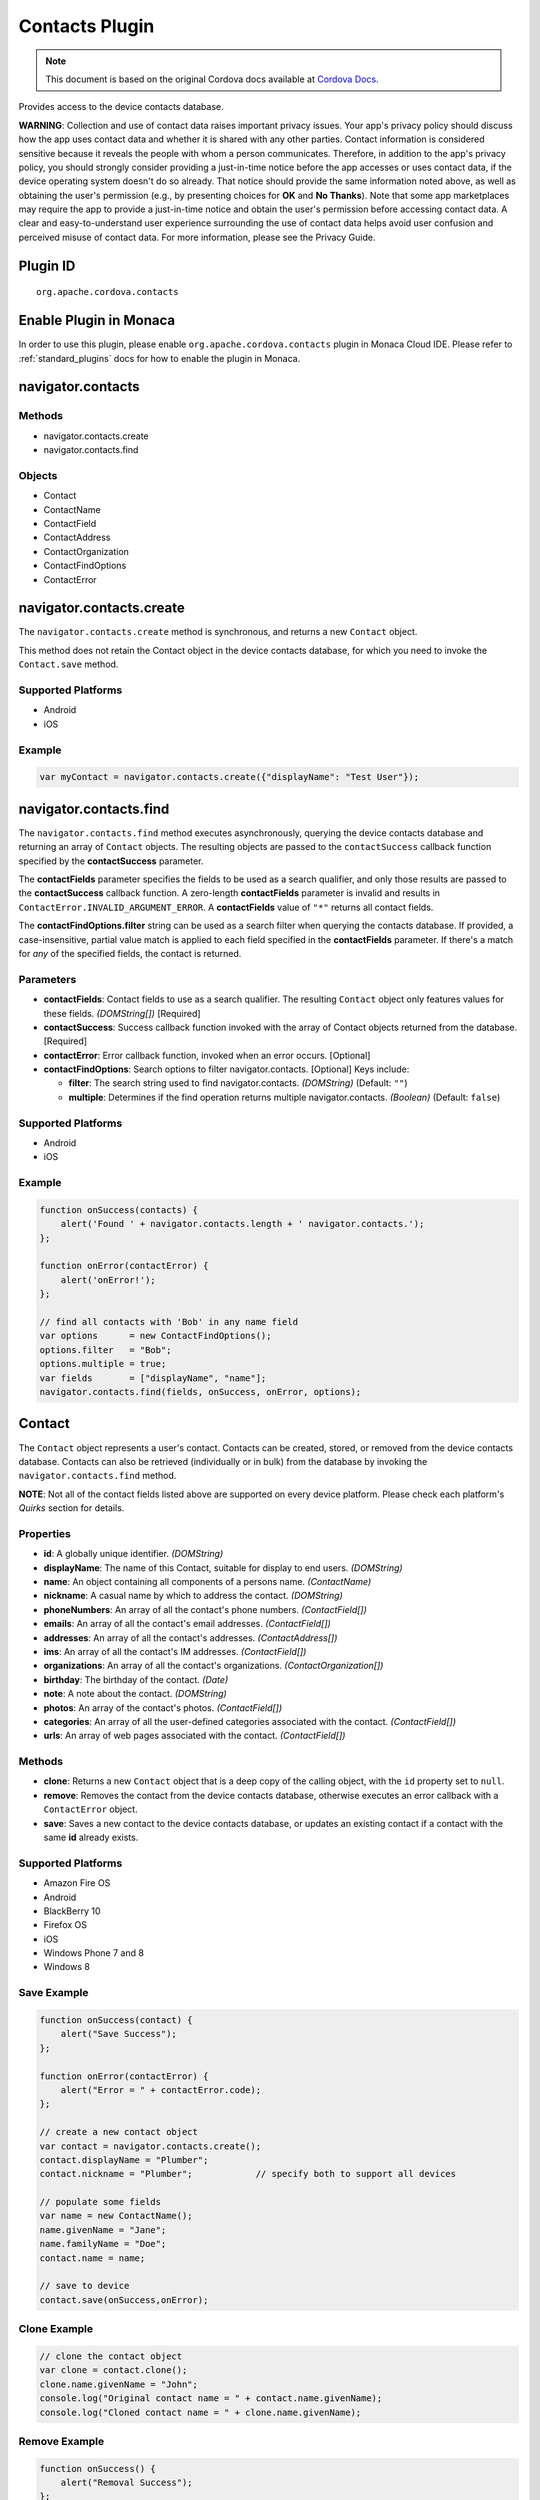 Contacts Plugin
===============================================

.. rst-class:: right-menu


.. raw:: html

  <div>
    <div  style="float: left;" align="left"><b>Plugin Version: </b><a href="https://github.com/apache/cordova-plugin-contacts/blob/master/RELEASENOTES.md#0211-jul-2-2014">0.2.11</a></div>   
    <div align="right" style="float: right;"><b>Last Edited:</b> 25th Dec 2014</div>
    <br/>
  </div>

.. note:: 
    
    This document is based on the original Cordova docs available at `Cordova Docs <https://github.com/apache/cordova-plugin-contacts/blob/master/README.md>`_.

Provides access to the device contacts database.

**WARNING**: Collection and use of contact data raises important privacy
issues. Your app's privacy policy should discuss how the app uses
contact data and whether it is shared with any other parties. Contact
information is considered sensitive because it reveals the people with
whom a person communicates. Therefore, in addition to the app's privacy
policy, you should strongly consider providing a just-in-time notice
before the app accesses or uses contact data, if the device operating
system doesn't do so already. That notice should provide the same
information noted above, as well as obtaining the user's permission
(e.g., by presenting choices for **OK** and **No Thanks**). Note that
some app marketplaces may require the app to provide a just-in-time
notice and obtain the user's permission before accessing contact data. A
clear and easy-to-understand user experience surrounding the use of
contact data helps avoid user confusion and perceived misuse of contact
data. For more information, please see the Privacy Guide.

Plugin ID
-----------------------

::
  
  org.apache.cordova.contacts

Enable Plugin in Monaca
-----------------------

In order to use this plugin, please enable ``org.apache.cordova.contacts`` plugin in Monaca Cloud IDE. Please refer to :ref:`standard_plugins` docs for how to enable the plugin in Monaca. 


navigator.contacts
------------------

Methods
~~~~~~~

-  navigator.contacts.create
-  navigator.contacts.find

Objects
~~~~~~~

-  Contact
-  ContactName
-  ContactField
-  ContactAddress
-  ContactOrganization
-  ContactFindOptions
-  ContactError

navigator.contacts.create
-------------------------

The ``navigator.contacts.create`` method is synchronous, and returns a
new ``Contact`` object.

This method does not retain the Contact object in the device contacts
database, for which you need to invoke the ``Contact.save`` method.

Supported Platforms
~~~~~~~~~~~~~~~~~~~

-  Android
-  iOS

Example
~~~~~~~

.. code-block:: javascript

    var myContact = navigator.contacts.create({"displayName": "Test User"});

navigator.contacts.find
-----------------------

The ``navigator.contacts.find`` method executes asynchronously, querying
the device contacts database and returning an array of ``Contact``
objects. The resulting objects are passed to the ``contactSuccess``
callback function specified by the **contactSuccess** parameter.

The **contactFields** parameter specifies the fields to be used as a
search qualifier, and only those results are passed to the
**contactSuccess** callback function. A zero-length **contactFields**
parameter is invalid and results in
``ContactError.INVALID_ARGUMENT_ERROR``. A **contactFields** value of
``"*"`` returns all contact fields.

The **contactFindOptions.filter** string can be used as a search filter
when querying the contacts database. If provided, a case-insensitive,
partial value match is applied to each field specified in the
**contactFields** parameter. If there's a match for *any* of the
specified fields, the contact is returned.

Parameters
~~~~~~~~~~

-  **contactFields**: Contact fields to use as a search qualifier. The
   resulting ``Contact`` object only features values for these fields.
   *(DOMString[])* [Required]

-  **contactSuccess**: Success callback function invoked with the array
   of Contact objects returned from the database. [Required]

-  **contactError**: Error callback function, invoked when an error
   occurs. [Optional]

-  **contactFindOptions**: Search options to filter navigator.contacts.
   [Optional] Keys include:

   -  **filter**: The search string used to find navigator.contacts.
      *(DOMString)* (Default: ``""``)

   -  **multiple**: Determines if the find operation returns multiple
      navigator.contacts. *(Boolean)* (Default: ``false``)

Supported Platforms
~~~~~~~~~~~~~~~~~~~

-  Android
-  iOS

Example
~~~~~~~

.. code-block:: javascript

    function onSuccess(contacts) {
        alert('Found ' + navigator.contacts.length + ' navigator.contacts.');
    };

    function onError(contactError) {
        alert('onError!');
    };

    // find all contacts with 'Bob' in any name field
    var options      = new ContactFindOptions();
    options.filter   = "Bob";
    options.multiple = true;
    var fields       = ["displayName", "name"];
    navigator.contacts.find(fields, onSuccess, onError, options);

Contact
-------

The ``Contact`` object represents a user's contact. Contacts can be
created, stored, or removed from the device contacts database. Contacts
can also be retrieved (individually or in bulk) from the database by
invoking the ``navigator.contacts.find`` method.

**NOTE**: Not all of the contact fields listed above are supported on
every device platform. Please check each platform's *Quirks* section for
details.

Properties
~~~~~~~~~~

-  **id**: A globally unique identifier. *(DOMString)*

-  **displayName**: The name of this Contact, suitable for display to
   end users. *(DOMString)*

-  **name**: An object containing all components of a persons name.
   *(ContactName)*

-  **nickname**: A casual name by which to address the contact.
   *(DOMString)*

-  **phoneNumbers**: An array of all the contact's phone numbers.
   *(ContactField[])*

-  **emails**: An array of all the contact's email addresses.
   *(ContactField[])*

-  **addresses**: An array of all the contact's addresses.
   *(ContactAddress[])*

-  **ims**: An array of all the contact's IM addresses.
   *(ContactField[])*

-  **organizations**: An array of all the contact's organizations.
   *(ContactOrganization[])*

-  **birthday**: The birthday of the contact. *(Date)*

-  **note**: A note about the contact. *(DOMString)*

-  **photos**: An array of the contact's photos. *(ContactField[])*

-  **categories**: An array of all the user-defined categories
   associated with the contact. *(ContactField[])*

-  **urls**: An array of web pages associated with the contact.
   *(ContactField[])*

Methods
~~~~~~~

-  **clone**: Returns a new ``Contact`` object that is a deep copy of
   the calling object, with the ``id`` property set to ``null``.

-  **remove**: Removes the contact from the device contacts database,
   otherwise executes an error callback with a ``ContactError`` object.

-  **save**: Saves a new contact to the device contacts database, or
   updates an existing contact if a contact with the same **id** already
   exists.

Supported Platforms
~~~~~~~~~~~~~~~~~~~

-  Amazon Fire OS
-  Android
-  BlackBerry 10
-  Firefox OS
-  iOS
-  Windows Phone 7 and 8
-  Windows 8

Save Example
~~~~~~~~~~~~

.. code-block:: javascript

    function onSuccess(contact) {
        alert("Save Success");
    };

    function onError(contactError) {
        alert("Error = " + contactError.code);
    };

    // create a new contact object
    var contact = navigator.contacts.create();
    contact.displayName = "Plumber";
    contact.nickname = "Plumber";            // specify both to support all devices

    // populate some fields
    var name = new ContactName();
    name.givenName = "Jane";
    name.familyName = "Doe";
    contact.name = name;

    // save to device
    contact.save(onSuccess,onError);

Clone Example
~~~~~~~~~~~~~

.. code-block:: javascript

        // clone the contact object
        var clone = contact.clone();
        clone.name.givenName = "John";
        console.log("Original contact name = " + contact.name.givenName);
        console.log("Cloned contact name = " + clone.name.givenName);

Remove Example
~~~~~~~~~~~~~~

.. code-block:: javascript

    function onSuccess() {
        alert("Removal Success");
    };

    function onError(contactError) {
        alert("Error = " + contactError.code);
    };

        // remove the contact from the device
        contact.remove(onSuccess,onError);

Android 2.X Quirks
~~~~~~~~~~~~~~~~~~

-  **categories**: Not supported on Android 2.X devices, returning
   ``null``.

iOS Quirks
~~~~~~~~~~

-  **displayName**: Not supported on iOS, returning ``null`` unless
   there is no ``ContactName`` specified, in which case it returns the
   composite name, **nickname** or ``""``, respectively.

-  **birthday**: Must be input as a JavaScript ``Date`` object, the same
   way it is returned.

-  **photos**: Returns a File URL to the image, which is stored in the
   application's temporary directory. Contents of the temporary
   directory are removed when the application exits.

-  **categories**: This property is currently not supported, returning
   ``null``.

ContactAddress
--------------

The ``ContactAddress`` object stores the properties of a single address
of a contact. A ``Contact`` object may include more than one address in
a ``ContactAddress[]`` array.

Properties
~~~~~~~~~~

-  **pref**: Set to ``true`` if this ``ContactAddress`` contains the
   user's preferred value. *(boolean)*

-  **type**: A string indicating what type of field this is, *home* for
   example. *(DOMString)*

-  **formatted**: The full address formatted for display. *(DOMString)*

-  **streetAddress**: The full street address. *(DOMString)*

-  **locality**: The city or locality. *(DOMString)*

-  **region**: The state or region. *(DOMString)*

-  **postalCode**: The zip code or postal code. *(DOMString)*

-  **country**: The country name. *(DOMString)*

Supported Platforms
~~~~~~~~~~~~~~~~~~~

-  Android
-  iOS

Example
~~~~~~~

.. code-block:: javascript

    // display the address information for all contacts

    function onSuccess(contacts) {
        for (var i = 0; i < navigator.contacts.length; i++) {
            for (var j = 0; j < contacts[i].addresses.length; j++) {
                alert("Pref: "         + contacts[i].addresses[j].pref          + "\n" +
                    "Type: "           + contacts[i].addresses[j].type          + "\n" +
                    "Formatted: "      + contacts[i].addresses[j].formatted     + "\n" +
                    "Street Address: " + contacts[i].addresses[j].streetAddress + "\n" +
                    "Locality: "       + contacts[i].addresses[j].locality      + "\n" +
                    "Region: "         + contacts[i].addresses[j].region        + "\n" +
                    "Postal Code: "    + contacts[i].addresses[j].postalCode    + "\n" +
                    "Country: "        + contacts[i].addresses[j].country);
            }
        }
    };

    function onError(contactError) {
        alert('onError!');
    };

    // find all contacts
    var options = new ContactFindOptions();
    options.filter = "";
    var filter = ["displayName", "addresses"];
    navigator.contacts.find(filter, onSuccess, onError, options);

Android 2.X Quirks
~~~~~~~~~~~~~~~~~~

-  **pref**: Not supported, returning ``false`` on Android 2.X devices.

iOS Quirks
~~~~~~~~~~

-  **pref**: Not supported on iOS devices, returning ``false``.

-  **formatted**: Currently not supported.

ContactError
------------

The ``ContactError`` object is returned to the user through the
``contactError`` callback function when an error occurs.

Properties
~~~~~~~~~~

-  **code**: One of the predefined error codes listed below.

Constants
~~~~~~~~~

-  ``ContactError.UNKNOWN_ERROR``
-  ``ContactError.INVALID_ARGUMENT_ERROR``
-  ``ContactError.TIMEOUT_ERROR``
-  ``ContactError.PENDING_OPERATION_ERROR``
-  ``ContactError.IO_ERROR``
-  ``ContactError.NOT_SUPPORTED_ERROR``
-  ``ContactError.PERMISSION_DENIED_ERROR``

ContactField
------------

The ``ContactField`` object is a reusable component that represents
contact fields generically. Each ``ContactField`` object contains a
``value``, ``type``, and ``pref`` property. A ``Contact`` object stores
several properties in ``ContactField[]`` arrays, such as phone numbers
and email addresses.

In most instances, there are no pre-determined values for a
``ContactField`` object's **type** attribute. For example, a phone
number can specify **type** values of *home*, *work*, *mobile*,
*iPhone*, or any other value that is supported by a particular device
platform's contact database. However, for the ``Contact`` **photos**
field, the **type** field indicates the format of the returned image:
**url** when the **value** attribute contains a URL to the photo image,
or *base64* when the **value** contains a base64-encoded image string.

Properties
~~~~~~~~~~

-  **type**: A string that indicates what type of field this is, *home*
   for example. *(DOMString)*

-  **value**: The value of the field, such as a phone number or email
   address. *(DOMString)*

-  **pref**: Set to ``true`` if this ``ContactField`` contains the
   user's preferred value. *(boolean)*

Supported Platforms
~~~~~~~~~~~~~~~~~~~

-  Android
-  iOS

Example
~~~~~~~

.. code-block:: javascript

        // create a new contact
        var contact = navigator.contacts.create();

        // store contact phone numbers in ContactField[]
        var phoneNumbers = [];
        phoneNumbers[0] = new ContactField('work', '212-555-1234', false);
        phoneNumbers[1] = new ContactField('mobile', '917-555-5432', true); // preferred number
        phoneNumbers[2] = new ContactField('home', '203-555-7890', false);
        contact.phoneNumbers = phoneNumbers;

        // save the contact
        contact.save();

Android Quirks
~~~~~~~~~~~~~~

-  **pref**: Not supported, returning ``false``.

iOS Quirks
~~~~~~~~~~

-  **pref**: Not supported, returning ``false``.

ContactName
-----------

Contains different kinds of information about a ``Contact`` object's
name.

Properties
~~~~~~~~~~

-  **formatted**: The complete name of the contact. *(DOMString)*

-  **familyName**: The contact's family name. *(DOMString)*

-  **givenName**: The contact's given name. *(DOMString)*

-  **middleName**: The contact's middle name. *(DOMString)*

-  **honorificPrefix**: The contact's prefix (example *Mr.* or *Dr.*)
   *(DOMString)*

-  **honorificSuffix**: The contact's suffix (example *Esq.*).
   *(DOMString)*

Supported Platforms
~~~~~~~~~~~~~~~~~~~

-  Android 2.X
-  iOS

Example
~~~~~~~

.. code-block:: javascript

    function onSuccess(contacts) {
        for (var i = 0; i < navigator.contacts.length; i++) {
            alert("Formatted: "  + contacts[i].name.formatted       + "\n" +
                "Family Name: "  + contacts[i].name.familyName      + "\n" +
                "Given Name: "   + contacts[i].name.givenName       + "\n" +
                "Middle Name: "  + contacts[i].name.middleName      + "\n" +
                "Suffix: "       + contacts[i].name.honorificSuffix + "\n" +
                "Prefix: "       + contacts[i].name.honorificSuffix);
        }
    };

    function onError(contactError) {
        alert('onError!');
    };

    var options = new ContactFindOptions();
    options.filter = "";
    filter = ["displayName", "name"];
    navigator.contacts.find(filter, onSuccess, onError, options);

Android Quirks
~~~~~~~~~~~~~~

-  **formatted**: Partially supported, and read-only. Returns a
   concatenation of ``honorificPrefix``, ``givenName``, ``middleName``,
   ``familyName``, and ``honorificSuffix``.

iOS Quirks
~~~~~~~~~~

-  **formatted**: Partially supported. Returns iOS Composite Name, but
   is read-only.

ContactOrganization
-------------------

The ``ContactOrganization`` object stores a contact's organization
properties. A ``Contact`` object stores one or more
``ContactOrganization`` objects in an array.

Properties
~~~~~~~~~~

-  **pref**: Set to ``true`` if this ``ContactOrganization`` contains
   the user's preferred value. *(boolean)*

-  **type**: A string that indicates what type of field this is, *home*
   for example. \_(DOMString)

-  **name**: The name of the organization. *(DOMString)*

-  **department**: The department the contract works for. *(DOMString)*

-  **title**: The contact's title at the organization. *(DOMString)*

Supported Platforms
~~~~~~~~~~~~~~~~~~~

-  Android
-  iOS

Example
~~~~~~~

.. code-block:: javascript

    function onSuccess(contacts) {
        for (var i = 0; i < navigator.contacts.length; i++) {
            for (var j = 0; j < contacts[i].organizations.length; j++) {
                alert("Pref: "      + contacts[i].organizations[j].pref       + "\n" +
                    "Type: "        + contacts[i].organizations[j].type       + "\n" +
                    "Name: "        + contacts[i].organizations[j].name       + "\n" +
                    "Department: "  + contacts[i].organizations[j].department + "\n" +
                    "Title: "       + contacts[i].organizations[j].title);
            }
        }
    };

    function onError(contactError) {
        alert('onError!');
    };

    var options = new ContactFindOptions();
    options.filter = "";
    filter = ["displayName", "organizations"];
    navigator.contacts.find(filter, onSuccess, onError, options);

Android 2.X Quirks
~~~~~~~~~~~~~~~~~~

-  **pref**: Not supported by Android 2.X devices, returning ``false``.

iOS Quirks
~~~~~~~~~~

-  **pref**: Not supported on iOS devices, returning ``false``.

-  **type**: Not supported on iOS devices, returning ``null``.

-  **name**: Partially supported. The first organization name is stored
   in the iOS **kABPersonOrganizationProperty** field.

-  **department**: Partially supported. The first department name is
   stored in the iOS **kABPersonDepartmentProperty** field.

-  **title**: Partially supported. The first title is stored in the iOS
   **kABPersonJobTitleProperty** field.

